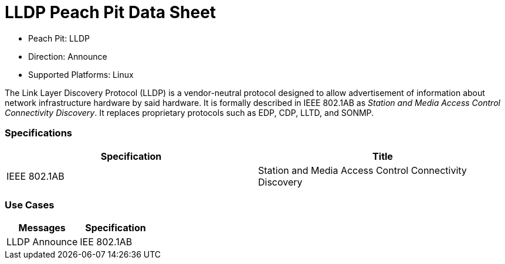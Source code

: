 
:Doctitle: LLDP Peach Pit Data Sheet
:Description: Link Layer Discovery Protocol

 * Peach Pit: LLDP
 * Direction: Announce
 * Supported Platforms: Linux

The Link Layer Discovery Protocol (LLDP) is a vendor-neutral protocol designed to allow advertisement of information about network infrastructure hardware by said hardware.
It is formally described in IEEE 802.1AB as _Station and Media Access Control Connectivity Discovery_.
It replaces proprietary protocols such as EDP, CDP, LLTD, and SONMP.


=== Specifications


[options="header"]
|========
|Specification | Title
|IEEE 802.1AB | Station and Media Access Control Connectivity Discovery
|========

=== Use Cases


[options="header"]
|========
|Messages | Specification
|LLDP Announce | IEE 802.1AB
|========
